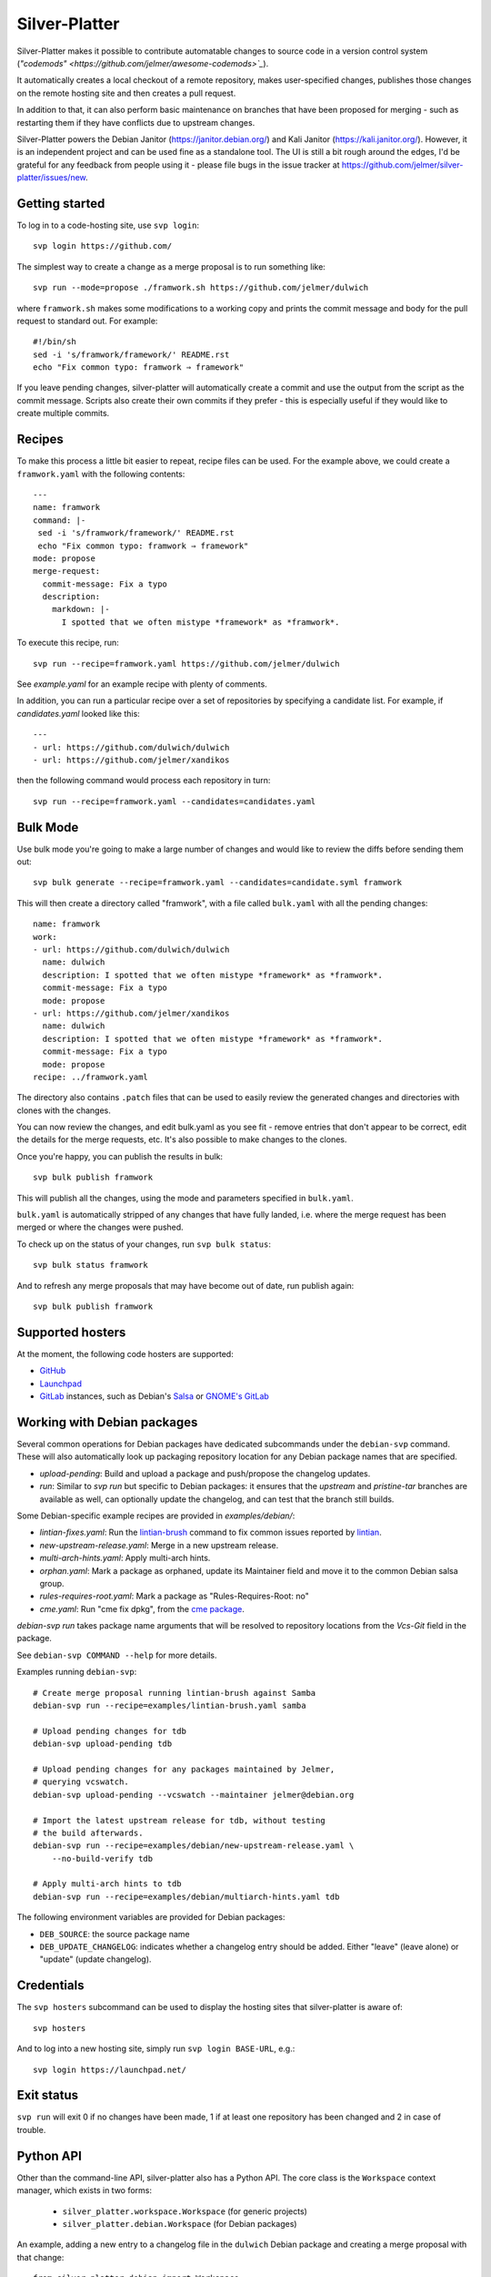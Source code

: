 Silver-Platter
==============

Silver-Platter makes it possible to contribute automatable changes to source
code in a version control system
(`"codemods" <https://github.com/jelmer/awesome-codemods>`_`).

It automatically creates a local checkout of a remote repository,
makes user-specified changes, publishes those changes on the remote hosting
site and then creates a pull request.

In addition to that, it can also perform basic maintenance on branches
that have been proposed for merging - such as restarting them if they
have conflicts due to upstream changes.

Silver-Platter powers the Debian Janitor (https://janitor.debian.org/) and
Kali Janitor (https://kali.janitor.org/). However, it is an independent project
and can be used fine as a standalone tool. The UI is still a bit rough around
the edges, I'd be grateful for any feedback from people using it - please file bugs in
the issue tracker at https://github.com/jelmer/silver-platter/issues/new.

Getting started
~~~~~~~~~~~~~~~

To log in to a code-hosting site, use ``svp login``::

    svp login https://github.com/

The simplest way to create a change as a merge proposal is to run something like::

    svp run --mode=propose ./framwork.sh https://github.com/jelmer/dulwich

where ``framwork.sh`` makes some modifications to a working copy and prints the
commit message and body for the pull request to standard out. For example::

    #!/bin/sh
    sed -i 's/framwork/framework/' README.rst
    echo "Fix common typo: framwork ⇒ framework"

If you leave pending changes, silver-platter will automatically create a commit
and use the output from the script as the commit message. Scripts also
create their own commits if they prefer - this is especially useful if they
would like to create multiple commits.

Recipes
~~~~~~~

To make this process a little bit easier to repeat, recipe files can be used.
For the example above, we could create a ``framwork.yaml`` with the following
contents::

    ---
    name: framwork
    command: |-
     sed -i 's/framwork/framework/' README.rst
     echo "Fix common typo: framwork ⇒ framework"
    mode: propose
    merge-request:
      commit-message: Fix a typo
      description:
        markdown: |-
          I spotted that we often mistype *framework* as *framwork*.

To execute this recipe, run::

    svp run --recipe=framwork.yaml https://github.com/jelmer/dulwich

See `example.yaml` for an example recipe with plenty of comments.

In addition, you can run a particular recipe over a set of repositories by
specifying a candidate list.
For example, if *candidates.yaml* looked like this::

   ---
   - url: https://github.com/dulwich/dulwich
   - url: https://github.com/jelmer/xandikos

then the following command would process each repository in turn::

    svp run --recipe=framwork.yaml --candidates=candidates.yaml

Bulk Mode
~~~~~~~~~

Use bulk mode you're going to make a large number of changes and would like to
review the diffs before sending them out::

    svp bulk generate --recipe=framwork.yaml --candidates=candidate.syml framwork

This will then create a directory called "framwork", with a file called
``bulk.yaml`` with all the pending changes::

    name: framwork
    work:
    - url: https://github.com/dulwich/dulwich
      name: dulwich
      description: I spotted that we often mistype *framework* as *framwork*.
      commit-message: Fix a typo
      mode: propose
    - url: https://github.com/jelmer/xandikos
      name: dulwich
      description: I spotted that we often mistype *framework* as *framwork*.
      commit-message: Fix a typo
      mode: propose
    recipe: ../framwork.yaml

The directory also contains ``.patch`` files that can be used to easily review
the generated changes and directories with clones with the changes.

You can now review the changes, and edit bulk.yaml as you see fit - remove
entries that don't appear to be correct, edit the details for the merge
requests, etc. It's also possible to make changes to the clones.

Once you're happy, you can publish the results in bulk::

    svp bulk publish framwork

This will publish all the changes, using the mode and parameters specified in
``bulk.yaml``.

``bulk.yaml`` is automatically stripped of any changes that have fully landed,
i.e. where the merge request has been merged or where the changes were pushed.

To check up on the status of your changes, run ``svp bulk status``::

    svp bulk status framwork

And to refresh any merge proposals that may have become out of date,
run publish again::

    svp bulk publish framwork

Supported hosters
~~~~~~~~~~~~~~~~~

At the moment, the following code hosters are supported:

* `GitHub <https://github.com/>`_
* `Launchpad <https://launchpad.net/>`_
* `GitLab <https://gitlab.com/>`_ instances, such as Debian's
  `Salsa <https://salsa.debian.org>`_ or `GNOME's GitLab <https://gitlab.gnome.org/>`_

Working with Debian packages
~~~~~~~~~~~~~~~~~~~~~~~~~~~~

Several common operations for Debian packages have dedicated subcommands
under the ``debian-svp`` command. These will also automatically look up
packaging repository location for any Debian package names that are
specified.

* *upload-pending*: Build and upload a package and push/propose the
  changelog updates.
* *run*: Similar to *svp run* but specific to Debian packages:
  it ensures that the *upstream* and *pristine-tar* branches are available as
  well, can optionally update the changelog, and can test that the branch still
  builds.

Some Debian-specific example recipes are provided in `examples/debian/`:

* *lintian-fixes.yaml*: Run the `lintian-brush
  <https://packages.debian.org/lintian-brush>`_ command to
  fix common issues reported by `lintian
  <https://salsa.debian.org/qa/lintian>`_.
* *new-upstream-release.yaml*: Merge in a new upstream release.
* *multi-arch-hints.yaml*: Apply multi-arch hints.
* *orphan.yaml*: Mark a package as orphaned, update its Maintainer
  field and move it to the common Debian salsa group.
* *rules-requires-root.yaml*: Mark a package as "Rules-Requires-Root: no"
* *cme.yaml*: Run "cme fix dpkg", from the
  `cme package <https://packages.debian.org/cme>`_.

*debian-svp run* takes package name arguments that will be resolved
to repository locations from the *Vcs-Git* field in the package.

See ``debian-svp COMMAND --help`` for more details.

Examples running ``debian-svp``::

    # Create merge proposal running lintian-brush against Samba
    debian-svp run --recipe=examples/lintian-brush.yaml samba

    # Upload pending changes for tdb
    debian-svp upload-pending tdb

    # Upload pending changes for any packages maintained by Jelmer,
    # querying vcswatch.
    debian-svp upload-pending --vcswatch --maintainer jelmer@debian.org

    # Import the latest upstream release for tdb, without testing
    # the build afterwards.
    debian-svp run --recipe=examples/debian/new-upstream-release.yaml \
        --no-build-verify tdb

    # Apply multi-arch hints to tdb
    debian-svp run --recipe=examples/debian/multiarch-hints.yaml tdb

The following environment variables are provided for Debian packages:

* ``DEB_SOURCE``: the source package name
* ``DEB_UPDATE_CHANGELOG``: indicates whether a changelog entry should
  be added. Either "leave" (leave alone) or "update" (update changelog).

Credentials
~~~~~~~~~~~

The ``svp hosters`` subcommand can be used to display the hosting sites that
silver-platter is aware of::

    svp hosters

And to log into a new hosting site, simply run ``svp login BASE-URL``, e.g.::

    svp login https://launchpad.net/

Exit status
~~~~~~~~~~~

``svp run`` will exit 0 if no changes have been made, 1 if at least one
repository has been changed and 2 in case of trouble.

Python API
~~~~~~~~~~

Other than the command-line API, silver-platter also has a Python API.
The core class is the ``Workspace`` context manager, which exists in two forms:

 * ``silver_platter.workspace.Workspace`` (for generic projects)
 * ``silver_platter.debian.Workspace`` (for Debian packages)

An example, adding a new entry to a changelog file in the ``dulwich`` Debian
package and creating a merge proposal with that change::

    from silver_platter.debian import Workspace
    import subprocess

    with Workspace.from_apt_package(package="dulwich") as ws:
        subprocess.check_call(['dch', 'some change'], cwd=ws.path)
        ws.commit()  # Behaves like debcommit
        ws.publish(mode='propose')
